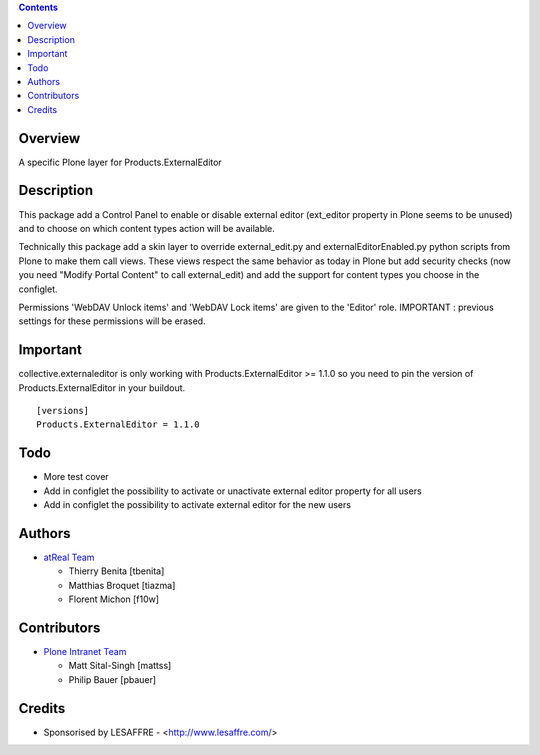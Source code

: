 .. contents::

Overview
========

A specific Plone layer for Products.ExternalEditor


Description
===========

This package add a Control Panel to enable or disable external editor
(ext_editor property in Plone seems to be unused) and to choose on which
content types action will be available.

Technically this package add a skin layer to override external_edit.py and
externalEditorEnabled.py python scripts from Plone to make them call
views. These views respect the same behavior as today in Plone but add
security checks (now you need "Modify Portal Content" to call external_edit)
and add the support for content types you choose in the configlet.

Permissions 'WebDAV Unlock items' and 'WebDAV Lock items' are given to the
'Editor' role. IMPORTANT : previous settings for these permissions will be
erased.


Important
=========

collective.externaleditor is only working with Products.ExternalEditor >= 1.1.0
so you need to pin the version of Products.ExternalEditor in your buildout. ::
    
    [versions]
    Products.ExternalEditor = 1.1.0


Todo
====

* More test cover
* Add in configlet the possibility to activate or unactivate external editor
  property for all users
* Add in configlet the possibility to activate external editor for the new users


Authors
=======

|atreal|_

* `atReal Team`_

  - Thierry Benita [tbenita]
  - Matthias Broquet [tiazma]
  - Florent Michon [f10w]

.. |atreal| image:: http://downloads.atreal.net/logos/atreal-logo-48-white-bg.png
.. _atreal: http://www.atreal.net
.. _atReal Team: mailto:contact@atreal.net

Contributors
============
    
* `Plone Intranet Team`_

  - Matt Sital-Singh [mattss]
  - Philip Bauer [pbauer]
    
.. _Plone Intranet Team: https://github.com/ploneintranet

Credits
=======

* Sponsorised by LESAFFRE - <http://www.lesaffre.com/>

